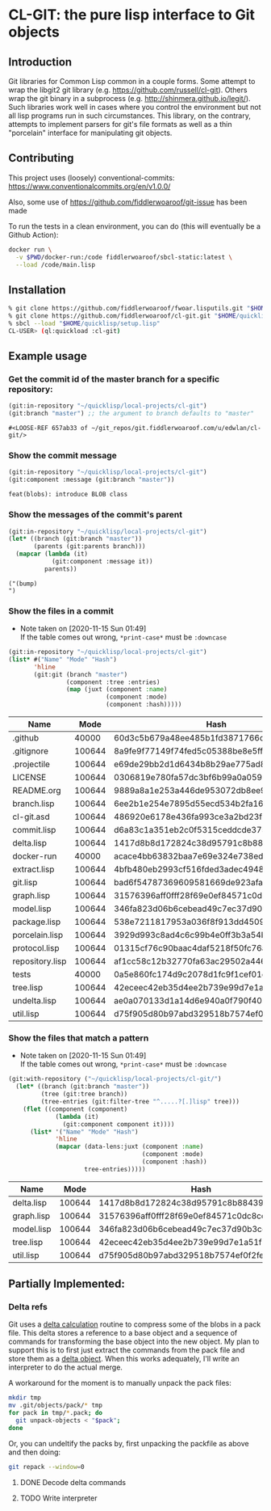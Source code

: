 * CL-GIT: the pure lisp interface to Git objects
** Introduction

   Git libraries for Common Lisp common in a couple forms. Some attempt
   to wrap the libgit2 git library
   (e.g. https://github.com/russell/cl-git).  Others wrap the git binary
   in a subprocess (e.g. http://shinmera.github.io/legit/).  Such
   libraries work well in cases where you control the environment but
   not all lisp programs run in such circumstances.  This library, on the
   contrary, attempts to implement parsers for git's file formats as well
   as a thin "porcelain" interface for manipulating git objects.

** Contributing

  This project uses (loosely) conventional-commits: https://www.conventionalcommits.org/en/v1.0.0/

  Also, some use of https://github.com/fiddlerwoaroof/git-issue has been made

  To run the tests in a clean environment, you can do (this will eventually be a Github Action):

  #+BEGIN_SRC sh
    docker run \
      -v $PWD/docker-run:/code fiddlerwoaroof/sbcl-static:latest \
      --load /code/main.lisp
  #+END_SRC

** Installation

   #+BEGIN_SRC sh
     % git clone https://github.com/fiddlerwoaroof/fwoar.lisputils.git "$HOME/quicklisp/local-projects/fwoar-lisputils"
     % git clone https://github.com/fiddlerwoaroof/cl-git.git "$HOME/quicklisp/local-projects/cl-git"
     % sbcl --load "$HOME/quicklisp/setup.lisp"
     CL-USER> (ql:quickload :cl-git)
   #+END_SRC

** Example usage

*** Get the commit id of the master branch for a specific repository:

    #+BEGIN_SRC lisp :exports both :results verbatim
      (git:in-repository "~/quicklisp/local-projects/cl-git")
      (git:branch "master") ;; the argument to branch defaults to "master"
    #+END_SRC

    #+RESULTS:
    : #<LOOSE-REF 657ab33 of ~/git_repos/git.fiddlerwoaroof.com/u/edwlan/cl-git/>


*** Show the commit message

    #+BEGIN_SRC lisp :exports both :results verbatim
      (git:in-repository "~/quicklisp/local-projects/cl-git")
      (git:component :message (git:branch "master"))
    #+END_SRC

    #+RESULTS:
    : feat(blobs): introduce BLOB class

*** Show the messages of the commit's parent

    #+BEGIN_SRC lisp :exports both :results verbatim
      (git:in-repository "~/quicklisp/local-projects/cl-git")
      (let* ((branch (git:branch "master"))
             (parents (git:parents branch)))
        (mapcar (lambda (it)
                  (git:component :message it))
                parents))
    #+END_SRC

    #+RESULTS:
    : ("(bump)
    : ")

*** Show the files in a commit
    - Note taken on [2020-11-15 Sun 01:49] \\
      If the table comes out wrong, =*print-case*= must be =:downcase=

    #+BEGIN_SRC lisp :exports both :results table :hlines yes
      (git:in-repository "~/quicklisp/local-projects/cl-git")
      (list* #("Name" "Mode" "Hash")
             'hline
             (git:git (branch "master")
                      (component :tree :entries)
                      (map (juxt (component :name)
                                 (component :mode)
                                 (component :hash)))))
    #+END_SRC

    #+RESULTS:
    | Name            |   Mode | Hash                                     |
    |-----------------+--------+------------------------------------------|
    | .github         |  40000 | 60d3c5b679a48ee485b1fd3871766c53505b7383 |
    | .gitignore      | 100644 | 8a9fe9f77149f74fed5c05388be8e5ffd4a31678 |
    | .projectile     | 100644 | e69de29bb2d1d6434b8b29ae775ad8c2e48c5391 |
    | LICENSE         | 100644 | 0306819e780fa57dc3bf6b99a0a059670b605ae0 |
    | README.org      | 100644 | 9889a8a1e253a446de953072db8ee9f13e90b716 |
    | branch.lisp     | 100644 | 6ee2b1e254e7895d55ecd534b2fa16267ec14389 |
    | cl-git.asd      | 100644 | 486920e6178e436fa993ce3a2bd23f60827c9fd5 |
    | commit.lisp     | 100644 | d6a83c1a351eb2c0f5315ceddcde37545b7781d6 |
    | delta.lisp      | 100644 | 1417d8b8d172824c38d95791c8b884393db273ae |
    | docker-run      |  40000 | acace4bb63832baa7e69e324e738eda7aae4ac2c |
    | extract.lisp    | 100644 | 4bfb480eb2993cf516fded3adec49483322fdcf4 |
    | git.lisp        | 100644 | bad6f54787369609581669de923afaf378ed4002 |
    | graph.lisp      | 100644 | 31576396aff0fff28f69e0ef84571c0dc8cc43ec |
    | model.lisp      | 100644 | 346fa823d06b6cebead49c7ec37d90b3cc660528 |
    | package.lisp    | 100644 | 538e7211817953a036f8f913dd4509c8edc6a489 |
    | porcelain.lisp  | 100644 | 3929d993c8ad4c6c99b4e0ff3b3a54bee7c95fc1 |
    | protocol.lisp   | 100644 | 01315cf76c90baac4daf5218f50fc76aa8674910 |
    | repository.lisp | 100644 | af1cc58c12b32770fa63ac29502a446b3b059c90 |
    | tests           |  40000 | 0a5e860fc174d9c2078d1fc9f1cef01c0f5867d2 |
    | tree.lisp       | 100644 | 42eceec42eb35d4ee2b739e99d7e1a51f1b9fd35 |
    | undelta.lisp    | 100644 | ae0a070133d1a14d6e940a0f790f40b37e885b22 |
    | util.lisp       | 100644 | d75f905d80b97abd329518b7574ef0f2fe1673c8 |

*** Show the files that match a pattern
    - Note taken on [2020-11-15 Sun 01:49] \\
      If the table comes out wrong, =*print-case*= must be =:downcase=

    #+BEGIN_SRC lisp :exports both :results table :hlines yes
      (git:with-repository ("~/quicklisp/local-projects/cl-git/")
        (let* ((branch (git:branch "master"))
               (tree (git:tree branch))
               (tree-entries (git:filter-tree "^.....?[.]lisp" tree)))
          (flet ((component (component)
                   (lambda (it)
                     (git:component component it))))
            (list* '("Name" "Mode" "Hash")
                   'hline
                   (mapcar (data-lens:juxt (component :name)
                                           (component :mode)
                                           (component :hash))
                           tree-entries)))))
    #+END_SRC

    #+RESULTS:
    | Name       |   Mode | Hash                                     |
    |------------+--------+------------------------------------------|
    | delta.lisp | 100644 | 1417d8b8d172824c38d95791c8b884393db273ae |
    | graph.lisp | 100644 | 31576396aff0fff28f69e0ef84571c0dc8cc43ec |
    | model.lisp | 100644 | 346fa823d06b6cebead49c7ec37d90b3cc660528 |
    | tree.lisp  | 100644 | 42eceec42eb35d4ee2b739e99d7e1a51f1b9fd35 |
    | util.lisp  | 100644 | d75f905d80b97abd329518b7574ef0f2fe1673c8 |

** Partially Implemented:

*** Delta refs
    Git uses a [[https://git-scm.com/docs/pack-format#_deltified_representation][delta calculation]] routine to compress some of the blobs
    in a pack file. This delta stores a reference to a base object and
    a sequence of commands for transforming the base object into the
    new object. My plan to support this is to first just extract the
    commands from the pack file and store them as a [[file:delta.lisp::(defclass delta () ((%repository :initarg :repository :reader repository) (%base :initarg :base :reader base) (%commands :initarg :commands :reader commands)))][delta object]]. When
    this works adequately, I'll write an interpreter to do the actual
    merge.

    A workaround for the moment is to manually unpack the pack files:

    #+BEGIN_SRC sh
      mkdir tmp
      mv .git/objects/pack/* tmp
      for pack in tmp/*.pack; do
        git unpack-objects < "$pack";
      done
    #+END_SRC

    Or, you can undeltify the packs by, first unpacking the packfile as above and then doing:

    #+BEGIN_SRC sh
      git repack --window=0
    #+END_SRC


**** DONE Decode delta commands
     CLOSED: [2021-05-19 Wed 01:49]
**** TODO Write interpreter
